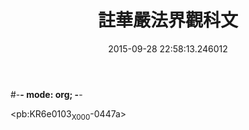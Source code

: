 #-*- mode: org; -*-
#+DATE: 2015-09-28 22:58:13.246012
#+TITLE: 註華嚴法界觀科文
#+PROPERTY: CBETA_ID X58n1007
#+PROPERTY: ID KR6e0103
#+PROPERTY: SOURCE 卍 Xuzangjing Vol. 58, No. 1007
#+PROPERTY: VOL 58
#+PROPERTY: BASEEDITION X
#+PROPERTY: WITNESS CBETA

<pb:KR6e0103_X_000-0447a>
